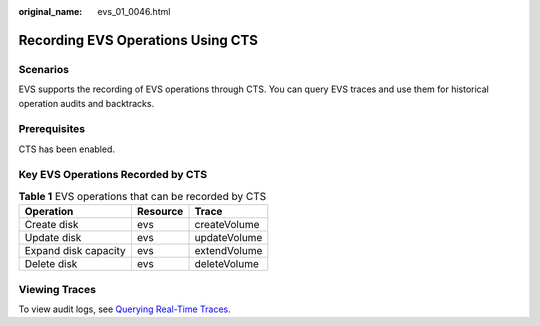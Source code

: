 :original_name: evs_01_0046.html

.. _evs_01_0046:

Recording EVS Operations Using CTS
==================================

Scenarios
---------

EVS supports the recording of EVS operations through CTS. You can query EVS traces and use them for historical operation audits and backtracks.

Prerequisites
-------------

CTS has been enabled.

Key EVS Operations Recorded by CTS
----------------------------------

.. table:: **Table 1** EVS operations that can be recorded by CTS

   ==================== ======== ============
   Operation            Resource Trace
   ==================== ======== ============
   Create disk          evs      createVolume
   Update disk          evs      updateVolume
   Expand disk capacity evs      extendVolume
   Delete disk          evs      deleteVolume
   ==================== ======== ============

Viewing Traces
--------------

To view audit logs, see `Querying Real-Time Traces <https://docs.otc.t-systems.com/en-us/usermanual/cts/en-us_topic_0030598499.html>`__.
